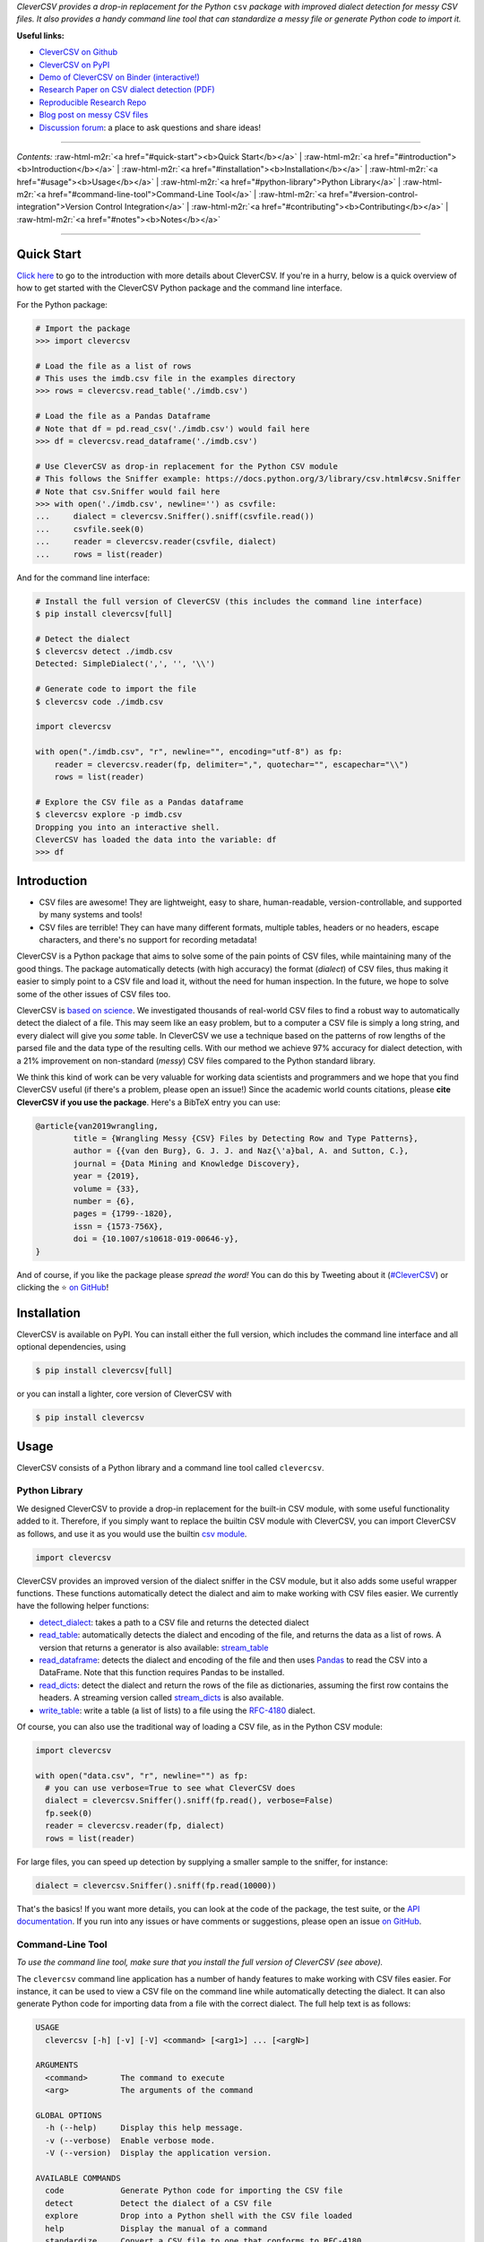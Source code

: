 .. role:: raw-html-m2r(raw)
   :format: html



.. raw:: html

   <p align="center">
           <img width="60%" src="https://raw.githubusercontent.com/alan-turing-institute/CleverCSV/eea72549195e37bd4347d87fd82bc98be2f1383d/.logo.png">
           <br>
           <a href="https://github.com/alan-turing-institute/CleverCSV/actions">
                   <img src="https://github.com/alan-turing-institute/CleverCSV/workflows/build/badge.svg" alt="Github Actions Build Status">
           </a>
           <a href="https://pypi.org/project/clevercsv/">
                   <img src="https://badge.fury.io/py/clevercsv.svg" alt="PyPI version">
           </a>
           <a href="https://clevercsv.readthedocs.io/en/latest/?badge=latest">
                   <img src="https://readthedocs.org/projects/clevercsv/badge/?version=latest" alt="Documentation Status">
           </a>
           <a href="https://pepy.tech/project/clevercsv">
                   <img src="https://pepy.tech/badge/clevercsv" alt="Downloads">
           </a>
           <a href="https://mybinder.org/v2/gh/alan-turing-institute/CleverCSVDemo/master?filepath=CSV_dialect_detection_with_CleverCSV.ipynb">
                   <img src="https://mybinder.org/badge_logo.svg" alt="Binder">
           </a>
           <a href="https://rdcu.be/bLVur">
                   <img src="https://img.shields.io/badge/DOI-10.1007%2Fs10618--019--00646--y-blue">
           </a>
   </p>


*CleverCSV provides a drop-in replacement for the Python* ``csv`` *package 
with improved dialect detection for messy CSV files. It also provides a handy 
command line tool that can standardize a messy file or generate Python code to 
import it.*

**Useful links:**


* `CleverCSV on Github <https://github.com/alan-turing-institute/CleverCSV>`_
* `CleverCSV on PyPI <https://pypi.org/project/clevercsv/>`_
* `Demo of CleverCSV on Binder (interactive!) <https://mybinder.org/v2/gh/alan-turing-institute/CleverCSVDemo/master?filepath=CSV_dialect_detection_with_CleverCSV.ipynb>`_
* `Research Paper on CSV dialect detection 
  (PDF) <https://gertjanvandenburg.com/papers/VandenBurg_Nazabal_Sutton_-_Wrangling_Messy_CSV_Files_by_Detecting_Row_and_Type_Patterns_2019.pdf>`_ 
* `Reproducible Research Repo <https://github.com/alan-turing-institute/CSV_Wrangling/>`_
* `Blog post on messy CSV files <https://towardsdatascience.com/handling-messy-csv-files-2ef829aa441d>`_
* `Discussion 
  forum <https://github.com/alan-turing-institute/CleverCSV/discussions>`_\ : a 
  place to ask questions and share ideas!

----

*Contents:* :raw-html-m2r:`<a href="#quick-start"><b>Quick Start</b></a>` | :raw-html-m2r:`<a href="#introduction"><b>Introduction</b></a>` | :raw-html-m2r:`<a href="#installation"><b>Installation</b></a>` | :raw-html-m2r:`<a href="#usage"><b>Usage</b></a>` | :raw-html-m2r:`<a href="#python-library">Python Library</a>` | :raw-html-m2r:`<a href="#command-line-tool">Command-Line Tool</a>` | :raw-html-m2r:`<a href="#version-control-integration">Version Control Integration</a>` | :raw-html-m2r:`<a href="#contributing"><b>Contributing</b></a>` | :raw-html-m2r:`<a href="#notes"><b>Notes</b></a>`

----

Quick Start
-----------

`Click here <#introduction>`_ to go to the introduction with more details about 
CleverCSV. If you're in a hurry, below is a quick overview of how to get 
started with the CleverCSV Python package and the command line interface. 

For the Python package:

.. code-block:: python

   # Import the package
   >>> import clevercsv

   # Load the file as a list of rows
   # This uses the imdb.csv file in the examples directory
   >>> rows = clevercsv.read_table('./imdb.csv')

   # Load the file as a Pandas Dataframe
   # Note that df = pd.read_csv('./imdb.csv') would fail here
   >>> df = clevercsv.read_dataframe('./imdb.csv')

   # Use CleverCSV as drop-in replacement for the Python CSV module
   # This follows the Sniffer example: https://docs.python.org/3/library/csv.html#csv.Sniffer
   # Note that csv.Sniffer would fail here
   >>> with open('./imdb.csv', newline='') as csvfile:
   ...     dialect = clevercsv.Sniffer().sniff(csvfile.read())
   ...     csvfile.seek(0)
   ...     reader = clevercsv.reader(csvfile, dialect)
   ...     rows = list(reader)

And for the command line interface:

.. code-block:: python

   # Install the full version of CleverCSV (this includes the command line interface)
   $ pip install clevercsv[full]

   # Detect the dialect
   $ clevercsv detect ./imdb.csv
   Detected: SimpleDialect(',', '', '\\')

   # Generate code to import the file
   $ clevercsv code ./imdb.csv

   import clevercsv

   with open("./imdb.csv", "r", newline="", encoding="utf-8") as fp:
       reader = clevercsv.reader(fp, delimiter=",", quotechar="", escapechar="\\")
       rows = list(reader)

   # Explore the CSV file as a Pandas dataframe
   $ clevercsv explore -p imdb.csv
   Dropping you into an interactive shell.
   CleverCSV has loaded the data into the variable: df
   >>> df

Introduction
------------


* CSV files are awesome! They are lightweight, easy to share, human-readable, 
  version-controllable, and supported by many systems and tools!
* CSV files are terrible! They can have many different formats, multiple 
  tables, headers or no headers, escape characters, and there's no support for 
  recording metadata!

CleverCSV is a Python package that aims to solve some of the pain points of 
CSV files, while maintaining many of the good things. The package 
automatically detects (with high accuracy) the format (\ *dialect*\ ) of CSV 
files, thus making it easier to simply point to a CSV file and load it, 
without the need for human inspection. In the future, we hope to solve some of 
the other issues of CSV files too.

CleverCSV is `based on 
science <https://gertjanvandenburg.com/papers/VandenBurg_Nazabal_Sutton_-_Wrangling_Messy_CSV_Files_by_Detecting_Row_and_Type_Patterns_2019.pdf>`_. 
We investigated thousands of real-world CSV files to find a robust way to 
automatically detect the dialect of a file. This may seem like an easy 
problem, but to a computer a CSV file is simply a long string, and every 
dialect will give you *some* table. In CleverCSV we use a technique based on 
the patterns of row lengths of the parsed file and the data type of the 
resulting cells. With our method we achieve 97% accuracy for dialect 
detection, with a 21% improvement on non-standard (\ *messy*\ ) CSV files compared 
to the Python standard library.

We think this kind of work can be very valuable for working data scientists 
and programmers and we hope that you find CleverCSV useful (if there's a 
problem, please open an issue!) Since the academic world counts citations, 
please **cite CleverCSV if you use the package**. Here's a BibTeX entry you 
can use:

.. code-block:: bib

   @article{van2019wrangling,
           title = {Wrangling Messy {CSV} Files by Detecting Row and Type Patterns},
           author = {{van den Burg}, G. J. J. and Naz{\'a}bal, A. and Sutton, C.},
           journal = {Data Mining and Knowledge Discovery},
           year = {2019},
           volume = {33},
           number = {6},
           pages = {1799--1820},
           issn = {1573-756X},
           doi = {10.1007/s10618-019-00646-y},
   }

And of course, if you like the package please *spread the word!* You can do 
this by Tweeting about it 
(\ `#CleverCSV <https://twitter.com/hashtag/clevercsv>`_\ ) or clicking the ⭐️ `on 
GitHub <https://github.com/alan-turing-institute/CleverCSV>`_\ !

Installation
------------

CleverCSV is available on PyPI. You can install either the full version, which 
includes the command line interface and all optional dependencies, using

.. code-block:: bash

   $ pip install clevercsv[full]

or you can install a lighter, core version of CleverCSV with

.. code-block:: bash

   $ pip install clevercsv

Usage
-----

CleverCSV consists of a Python library and a command line tool called 
``clevercsv``.

Python Library
^^^^^^^^^^^^^^

We designed CleverCSV to provide a drop-in replacement for the built-in CSV 
module, with some useful functionality added to it. Therefore, if you simply 
want to replace the builtin CSV module with CleverCSV, you can import 
CleverCSV as follows, and use it as you would use the builtin `csv 
module <https://docs.python.org/3/library/csv.html>`_.

.. code-block:: python

   import clevercsv

CleverCSV provides an improved version of the dialect sniffer in the CSV 
module, but it also adds some useful wrapper functions. These functions 
automatically detect the dialect and aim to make working with CSV files 
easier. We currently have the following helper functions:


* `detect_dialect <https://clevercsv.readthedocs.io/en/latest/source/clevercsv.html#clevercsv.wrappers.detect_dialect>`_\ : 
  takes a path to a CSV file and returns the detected dialect
* `read_table <https://clevercsv.readthedocs.io/en/latest/source/clevercsv.html#clevercsv.wrappers.read_table>`_\ : 
  automatically detects the dialect and encoding of the file, and returns the 
  data as a list of rows. A version that returns a generator is also 
  available: 
  `stream_table <https://clevercsv.readthedocs.io/en/latest/source/clevercsv.html#clevercsv.wrappers.stream_table>`_
* `read_dataframe <https://clevercsv.readthedocs.io/en/latest/source/clevercsv.html#clevercsv.wrappers.read_dataframe>`_\ : 
  detects the dialect and encoding of the file and then uses 
  `Pandas <https://pandas.pydata.org/>`_ to read the CSV into a DataFrame. Note 
  that this function requires Pandas to be installed.
* `read_dicts <https://clevercsv.readthedocs.io/en/latest/source/clevercsv.html#clevercsv.wrappers.read_dicts>`_\ : 
  detect the dialect and return the rows of the file as dictionaries, assuming 
  the first row contains the headers. A streaming version called 
  `stream_dicts <https://clevercsv.readthedocs.io/en/latest/source/clevercsv.html#clevercsv.wrappers.stream_dicts>`_ 
  is also available.
* `write_table <https://clevercsv.readthedocs.io/en/latest/source/clevercsv.html#clevercsv.wrappers.write_table>`_\ : 
  write a table (a list of lists) to a file using the 
  `RFC-4180 <https://tools.ietf.org/html/rfc4180>`_ dialect.

Of course, you can also use the traditional way of loading a CSV file, as in 
the Python CSV module:

.. code-block:: python

   import clevercsv

   with open("data.csv", "r", newline="") as fp:
     # you can use verbose=True to see what CleverCSV does
     dialect = clevercsv.Sniffer().sniff(fp.read(), verbose=False)
     fp.seek(0)
     reader = clevercsv.reader(fp, dialect)
     rows = list(reader)

For large files, you can speed up detection by supplying a smaller sample to 
the sniffer, for instance:

.. code-block:: python

   dialect = clevercsv.Sniffer().sniff(fp.read(10000))

That's the basics! If you want more details, you can look at the code of the 
package, the test suite, or the `API 
documentation <https://clevercsv.readthedocs.io/en/latest/source/modules.html>`_. 
If you run into any issues or have comments or suggestions, please open an 
issue `on GitHub <https://github.com/alan-turing-institute/CleverCSV>`_.

Command-Line Tool
^^^^^^^^^^^^^^^^^

*To use the command line tool, make sure that you install the full version of 
CleverCSV (see above).*

The ``clevercsv`` command line application has a number of handy features to 
make working with CSV files easier. For instance, it can be used to view a CSV 
file on the command line while automatically detecting the dialect. It can 
also generate Python code for importing data from a file with the correct 
dialect. The full help text is as follows:

.. code-block:: text

   USAGE
     clevercsv [-h] [-v] [-V] <command> [<arg1>] ... [<argN>]

   ARGUMENTS
     <command>       The command to execute
     <arg>           The arguments of the command

   GLOBAL OPTIONS
     -h (--help)     Display this help message.
     -v (--verbose)  Enable verbose mode.
     -V (--version)  Display the application version.

   AVAILABLE COMMANDS
     code            Generate Python code for importing the CSV file
     detect          Detect the dialect of a CSV file
     explore         Drop into a Python shell with the CSV file loaded
     help            Display the manual of a command
     standardize     Convert a CSV file to one that conforms to RFC-4180
     view            View the CSV file on the command line using TabView

Each of the commands has further options (for instance, the ``code`` and 
``explore`` commands have support for importing the CSV file as a Pandas 
DataFrame). Use ``clevercsv help <command>`` for more information. Below are 
some examples for each command.

Note that each command accepts the ``-n`` or ``--num-chars`` flag to set the 
number of characters used to detect the dialect. This can be especially 
helpful to speed up dialect detection on large files.

Code
~~~~

Code generation is useful when you don't want to detect the dialect of the 
same file over and over again. You simply run the following command and copy 
the generated code to a Python script!

.. code-block:: text

   $ clevercsv code imdb.csv

   # Code generated with CleverCSV

   import clevercsv

   with open("imdb.csv", "r", newline="", encoding="utf-8") as fp:
       reader = clevercsv.reader(fp, delimiter=",", quotechar="", escapechar="\\")
       rows = list(reader)

We also have a version that reads a Pandas dataframe:

.. code-block:: text

   $ clevercsv code --pandas imdb.csv

   # Code generated with CleverCSV

   import clevercsv

   df = clevercsv.read_dataframe("imdb.csv", delimiter=",", quotechar="", escapechar="\\")

Detect
~~~~~~

Detection is useful when you only want to know the dialect.

.. code-block:: text

   $ clevercsv detect imdb.csv
   Detected: SimpleDialect(',', '', '\\')

The ``--plain`` flag gives the components of the dialect on separate lines, 
which makes combining it with ``grep`` easier.

.. code-block:: text

   $ clevercsv detect --plain imdb.csv
   delimiter = ,
   quotechar =
   escapechar = \

Explore
~~~~~~~

The ``explore`` command is great for a command-line based workflow, or when 
you quickly want to start working with a CSV file in Python. This command 
detects the dialect of a CSV file and starts an interactive Python shell with 
the file already loaded! You can either have the file loaded as a list of 
lists:

.. code-block:: text

   $ clevercsv explore milk.csv
   Dropping you into an interactive shell.

   CleverCSV has loaded the data into the variable: rows
   >>>
   >>> len(rows)
   381

or you can load the file as a Pandas dataframe:

.. code-block:: text

   $ clevercsv explore -p imdb.csv
   Dropping you into an interactive shell.

   CleverCSV has loaded the data into the variable: df
   >>>
   >>> df.head()
                      fn        tid  ... War Western
   0  titles01/tt0012349  tt0012349  ...   0       0
   1  titles01/tt0015864  tt0015864  ...   0       0
   2  titles01/tt0017136  tt0017136  ...   0       0
   3  titles01/tt0017925  tt0017925  ...   0       0
   4  titles01/tt0021749  tt0021749  ...   0       0

   [5 rows x 44 columns]

Standardize
~~~~~~~~~~~

Use the ``standardize`` command when you want to rewrite a file using the 
`RFC-4180 standard <https://tools.ietf.org/html/rfc4180>`_\ :

.. code-block:: text

   $ clevercsv standardize --output imdb_standard.csv imdb.csv

In this particular example the use of the escape character is replaced by 
using quotes.

View
~~~~

This command allows you to view the file in the terminal. The dialect is of 
course detected using CleverCSV! Both this command and the ``standardize`` 
command support the ``--transpose`` flag, if you want to transpose the file 
before viewing or saving:

.. code-block:: text

   $ clevercsv view --transpose imdb.csv

Version Control Integration
^^^^^^^^^^^^^^^^^^^^^^^^^^^

If you'd like to make sure that you never commit a messy (non-standard) CSV 
file to your repository, you can install a 
`pre-commit <https://pre-commit.com/>`_ hook. First, install pre-commit using 
the `installation instructions <https://pre-commit.com/#install>`_. Next, add 
the following configuration to the ``.pre-commit-config.yaml`` file in your 
repository:

.. code-block:: yaml

   repos:
     - repo: https://github.com/alan-turing-institute/CleverCSV-pre-commit
       rev: v0.6.6   # or any later version
       hooks:
         - id: clevercsv-standardize

Finally, run ``pre-commit install`` to set up the git hook. Pre-commit will 
now use CleverCSV to standardize your CSV files following 
`RFC-4180 <https://tools.ietf.org/html/rfc4180>`_ whenever you commit a CSV file 
to your repository.

Contributing
------------

If you want to encourage development of CleverCSV, the best thing to do now is 
to *spread the word!*

If you encounter an issue in CleverCSV, please `open an 
issue <https://help.github.com/en/github/managing-your-work-on-github/creating-an-issue>`_ 
or `submit a pull 
request <https://help.github.com/en/github/collaborating-with-issues-and-pull-requests/creating-a-pull-request>`_. 
Don't hesitate, you're helping to make this project better for everyone! If 
GitHub's not your thing but you still want to contact us, you can send an 
email to ``gertjanvandenburg at gmail dot com`` instead. You can also ask 
questions `on Gitter <https://gitter.im/alan-turing-institute/CleverCSV>`_.

Note that all contributions to the project must adhere to the `Code of 
Conduct <https://github.com/alan-turing-institute/CleverCSV/blob/master/CODE_OF_CONDUCT.md>`_.

The CleverCSV package was originally written by `Gertjan van den 
Burg <https://gertjan.dev>`_ and came out of `scientific 
research <https://gertjanvandenburg.com/papers/VandenBurg_Nazabal_Sutton_-_Wrangling_Messy_CSV_Files_by_Detecting_Row_and_Type_Patterns_2019.pdf>`_ 
on wrangling messy CSV files by `Gertjan van den Burg <https://gertjan.dev>`_\ , 
`Alfredo Nazabal <https://scholar.google.com/citations?user=IanHvT4AAAAJ>`_\ , and
`Charles Sutton <https://homepages.inf.ed.ac.uk/csutton/>`_.

Notes
-----

CleverCSV is licensed under the `MIT license <./LICENSE>`_. Please `cite our 
research <https://link.springer.com/article/10.1007/s10618-019-00646-y>`_ if you 
use CleverCSV in your work.

Copyright (c) 2018-2021 `The Alan Turing Institute <https://turing.ac.uk>`_.
